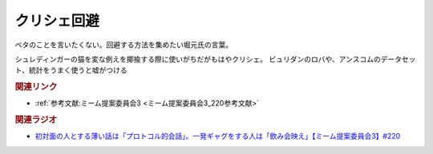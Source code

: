 クリシェ回避
==========================================
.. glossary::
    クリシェ回避 : く

ベタのことを言いたくない。回避する方法を集めたい堀元氏の言葉。

シュレディンガーの猫を変な例えを揶揄する際に使いがちだがもはやクリシェ。
ビュリダンのロバや、アンスコムのデータセット、統計をうまく使うと嘘がつける


.. rubric:: 関連リンク
* :ref:`参考文献:ミーム提案委員会3 <ミーム提案委員会3_220参考文献>`

.. rubric:: 関連ラジオ
* `初対面の人とする薄い話は「プロトコル的会話」。一発ギャグをする人は「飲み会映え」【ミーム提案委員会3】#220`_

.. _初対面の人とする薄い話は「プロトコル的会話」。一発ギャグをする人は「飲み会映え」【ミーム提案委員会3】#220: https://www.youtube.com/watch?v=tJlfBVDc28U
